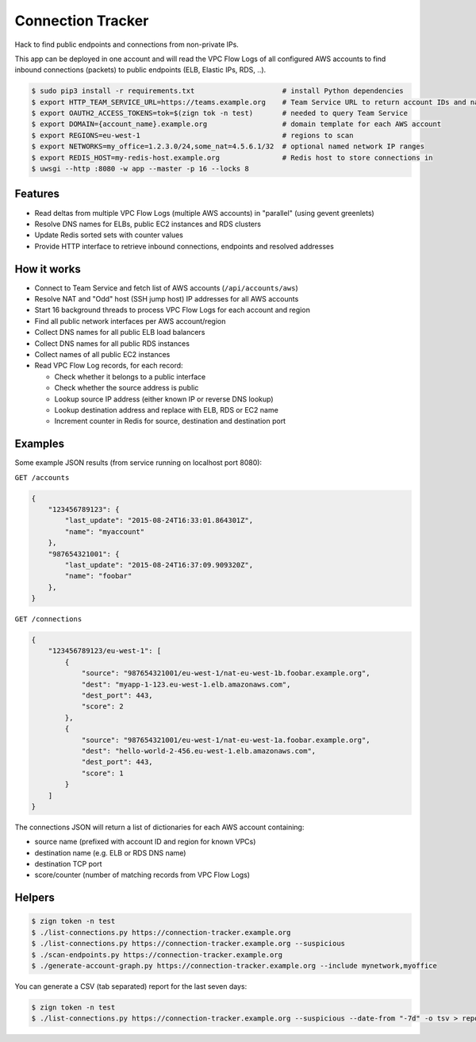 ==================
Connection Tracker
==================

Hack to find public endpoints and connections from non-private IPs.

This app can be deployed in one account and will read the VPC Flow Logs of all configured AWS accounts to find inbound connections (packets) to public endpoints (ELB, Elastic IPs, RDS, ..).


.. code-block:: bash

    $ sudo pip3 install -r requirements.txt                     # install Python dependencies
    $ export HTTP_TEAM_SERVICE_URL=https://teams.example.org    # Team Service URL to return account IDs and names
    $ export OAUTH2_ACCESS_TOKENS=tok=$(zign tok -n test)       # needed to query Team Service
    $ export DOMAIN={account_name}.example.org                  # domain template for each AWS account
    $ export REGIONS=eu-west-1                                  # regions to scan
    $ export NETWORKS=my_office=1.2.3.0/24,some_nat=4.5.6.1/32  # optional named network IP ranges
    $ export REDIS_HOST=my-redis-host.example.org               # Redis host to store connections in
    $ uwsgi --http :8080 -w app --master -p 16 --locks 8

Features
========

* Read deltas from multiple VPC Flow Logs (multiple AWS accounts) in "parallel" (using gevent greenlets)
* Resolve DNS names for ELBs, public EC2 instances and RDS clusters
* Update Redis sorted sets with counter values
* Provide HTTP interface to retrieve inbound connections, endpoints and resolved addresses

How it works
============

* Connect to Team Service and fetch list of AWS accounts (``/api/accounts/aws``)
* Resolve NAT and "Odd" host (SSH jump host) IP addresses for all AWS accounts
* Start 16 background threads to process VPC Flow Logs for each account and region
* Find all public network interfaces per AWS account/region
* Collect DNS names for all public ELB load balancers
* Collect DNS names for all public RDS instances
* Collect names of all public EC2 instances
* Read VPC Flow Log records, for each record:

  * Check whether it belongs to a public interface
  * Check whether the source address is public
  * Lookup source IP address (either known IP or reverse DNS lookup)
  * Lookup destination address and replace with ELB, RDS or EC2 name
  * Increment counter in Redis for source, destination and destination port

Examples
========

Some example JSON results (from service running on localhost port 8080):

``GET /accounts``

.. code-block:: json

    {
        "123456789123": {
            "last_update": "2015-08-24T16:33:01.864301Z",
            "name": "myaccount"
        },
        "987654321001": {
            "last_update": "2015-08-24T16:37:09.909320Z",
            "name": "foobar"
        },
    }


``GET /connections``

.. code-block:: json

    {
        "123456789123/eu-west-1": [
            {
                "source": "987654321001/eu-west-1/nat-eu-west-1b.foobar.example.org",
                "dest": "myapp-1-123.eu-west-1.elb.amazonaws.com",
                "dest_port": 443,
                "score": 2
            },
            {
                "source": "987654321001/eu-west-1/nat-eu-west-1a.foobar.example.org",
                "dest": "hello-world-2-456.eu-west-1.elb.amazonaws.com",
                "dest_port": 443,
                "score": 1
            }
        ]
    }

The connections JSON will return a list of dictionaries for each AWS account containing:

* source name (prefixed with account ID and region for known VPCs)
* destination name (e.g. ELB or RDS DNS name)
* destination TCP port
* score/counter (number of matching records from VPC Flow Logs)


Helpers
=======

.. code-block:: bash

    $ zign token -n test
    $ ./list-connections.py https://connection-tracker.example.org
    $ ./list-connections.py https://connection-tracker.example.org --suspicious
    $ ./scan-endpoints.py https://connection-tracker.example.org
    $ ./generate-account-graph.py https://connection-tracker.example.org --include mynetwork,myoffice

You can generate a CSV (tab separated) report for the last seven days:

.. code-block:: bash

    $ zign token -n test
    $ ./list-connections.py https://connection-tracker.example.org --suspicious --date-from "-7d" -o tsv > report.tsv


